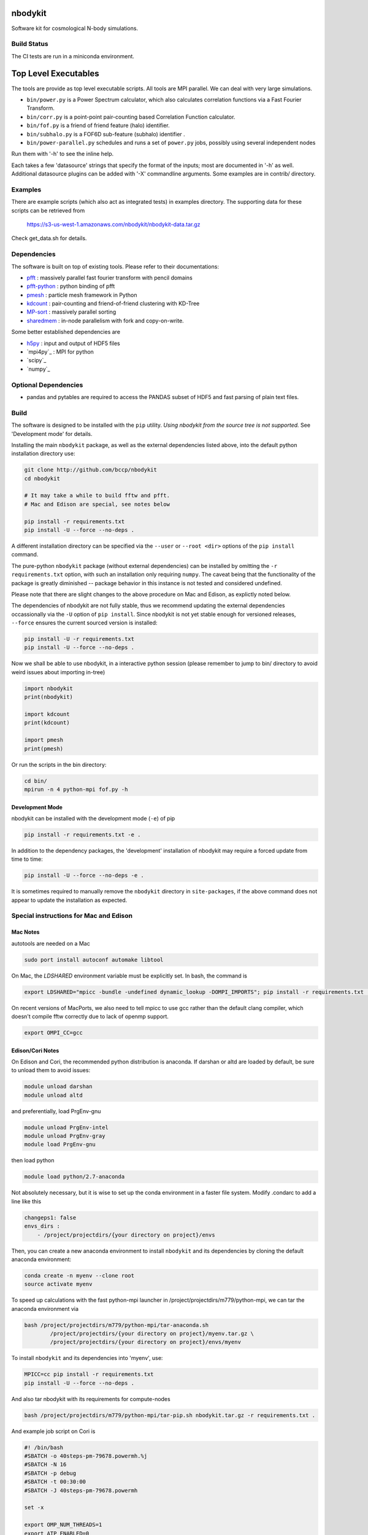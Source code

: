 nbodykit
========

Software kit for cosmological N-body simulations. 


Build Status
------------

The CI tests are run in a miniconda environment.

.. image:: https://api.travis-ci.org/bccp/nbodykit.svg
    :alt: Build Status
    :target: https://travis-ci.org/bccp/nbodykit/



Top Level Executables
=====================

The tools are provide as top level executable scripts. 
All tools are MPI parallel.  We can deal with very large simulations.

- ``bin/power.py`` is a Power Spectrum calculator, which also calculates correlation functions
  via a Fast Fourier Transform.

- ``bin/corr.py`` is a point-point pair-counting based Correlation Function calculator.

- ``bin/fof.py`` is a friend of friend feature (halo) identifier.

- ``bin/subhalo.py`` is a FOF6D sub-feature (subhalo) identifier .

- ``bin/power-parallel.py`` schedules and runs a set of ``power.py`` jobs, possibly using several independent nodes

Run them with '-h' to see the inline help.

Each takes a few 'datasource' strings that specify the format of the inputs; most are documented in '-h' as well.
Additional datasource plugins can be added with '-X' commandline arguments. Some examples are in contrib/ directory.

Examples
--------

There are example scripts (which also act as integrated tests) in examples directory.
The supporting data for these scripts can be retrieved from 

    https://s3-us-west-1.amazonaws.com/nbodykit/nbodykit-data.tar.gz

Check get_data.sh for details.

Dependencies
------------

.. _`pfft-python`: http://github.com/rainwoodman/pfft-python
.. _`pfft`: http://github.com/mpip/pfft
.. _`pmesh`: http://github.com/rainwoodman/pmesh
.. _`kdcount`: http://github.com/rainwoodman/kdcount
.. _`sharedmem`: http://github.com/rainwoodman/sharedmem
.. _`MP-sort`: http://github.com/rainwoodman/MP-sort
.. _`h5py`: http://github.com/h5py/h5py

The software is built on top of existing tools. Please refer to their
documentations:

- `pfft`_    : massively parallel fast fourier transform with pencil domains
- `pfft-python`_  : python binding of pfft
- `pmesh`_     :  particle mesh framework in Python
- `kdcount`_   : pair-counting and friend-of-friend clustering with KD-Tree
- `MP-sort`_   : massively parallel sorting 
- `sharedmem`_ : in-node parallelism with fork and copy-on-write.

Some better established dependencies are

- `h5py`_     : input and output of HDF5 files
- `mpi4py`_     : MPI for python
- `scipy`_     
- `numpy`_     

Optional Dependencies
---------------------

- pandas and pytables are required to access the PANDAS subset of HDF5 
  and fast parsing of plain text files.

Build
-----

The software is designed to be installed with the ``pip`` utility. 
*Using nbodykit from the source tree is not supported.* See 'Development mode' for
details.

Installing the main ``nbodykit`` package, as well as the external dependencies 
listed above, into the default python installation directory use:

.. code:: sh
   
    git clone http://github.com/bccp/nbodykit
    cd nbodykit

    # It may take a while to build fftw and pfft.
    # Mac and Edison are special, see notes below

    pip install -r requirements.txt
    pip install -U --force --no-deps .

A different installation directory can be specified via the ``--user`` or ``--root <dir>`` 
options of the ``pip install`` command. 

The pure-python ``nbodykit`` package (without external dependencies) can be installed by 
omitting the ``-r requirements.txt`` option, with such an installation only requiring ``numpy``. 
The caveat being that the functionality of the package is greatly diminished -- package behavior 
in this instance is not tested and considered undefined. 

Please note that there are slight changes to the above procedure on Mac and Edison, 
as explictly noted below.

The dependencies of nbodykit are not fully stable, thus we recommend updating
the external dependencies occassionally via the ``-U`` option of ``pip install``. Since nbodykit is
not yet stable enough for versioned releases, ``--force`` ensures the current sourced version is 
installed:

.. code:: sh

    pip install -U -r requirements.txt
    pip install -U --force --no-deps .

Now we shall be able to use nbodykit, in a interactive python session 
(please remember to jump to bin/ directory to avoid weird issues about importing in-tree)

.. code:: python

    import nbodykit
    print(nbodykit)

    import kdcount
    print(kdcount)

    import pmesh
    print(pmesh)

Or run the scripts in the bin directory:

.. code:: bash

    cd bin/
    mpirun -n 4 python-mpi fof.py -h


Development Mode
++++++++++++++++

nbodykit can be installed with the development mode (``-e``) of pip

.. code::

    pip install -r requirements.txt -e .

In addition to the dependency packages, the 'development' installation
of nbodykit may require a forced update from time to time:

.. code::

    pip install -U --force --no-deps -e .

It is sometimes required to manually remove the ``nbodykit`` directory in 
``site-packages``, if the above command does not appear to update the installation
as expected.


Special instructions for Mac and Edison
---------------------------------------

Mac Notes
+++++++++

autotools are needed on a Mac

.. code::

    sudo port install autoconf automake libtool
    
On Mac, the `LDSHARED` environment variable must be explicitly set. In bash, the command is

.. code::

    export LDSHARED="mpicc -bundle -undefined dynamic_lookup -DOMPI_IMPORTS"; pip install -r requirements.txt .
    
On recent versions of MacPorts, we also need to tell mpicc to use gcc rather than the default clang
compiler, which doesn't compile fftw correctly due to lack of openmp support.

.. code::
    
    export OMPI_CC=gcc
 
Edison/Cori Notes
++++++++++++

On Edison and Cori, the recommended python distribution is anaconda. 
If darshan or altd are loaded by default, be sure to unload them to avoid issues:

.. code::

    module unload darshan
    module unload altd

and preferentially, load PrgEnv-gnu

.. code::

    module unload PrgEnv-intel
    module unload PrgEnv-gray
    module load PrgEnv-gnu

then load python

.. code::

    module load python/2.7-anaconda

Not absolutely necessary, but it is wise to set up the conda environment in a faster file system.
Modify .condarc to add a line like this

.. code::

    changeps1: false
    envs_dirs :
        - /project/projectdirs/{your directory on project}/envs

Then, you can create a new anaconda environment to install ``nbodykit`` and 
its dependencies by cloning the default anaconda environment:

.. code::
    
    conda create -n myenv --clone root
    source activate myenv

To speed up calculations with the fast python-mpi launcher in
/project/projectdirs/m779/python-mpi, 
we can tar the anaconda environment via

.. code:: bash

    bash /project/projectdirs/m779/python-mpi/tar-anaconda.sh 
            /project/projectdirs/{your directory on project}/myenv.tar.gz \
            /project/projectdirs/{your directory on project}/envs/myenv

To install ``nbodykit`` and its dependencies into 'myenv', use:

.. code::
    
    MPICC=cc pip install -r requirements.txt
    pip install -U --force --no-deps .

And also tar nbodykit with its requirements for compute-nodes

.. code:: bash

    bash /project/projectdirs/m779/python-mpi/tar-pip.sh nbodykit.tar.gz -r requirements.txt .

And example job script on Cori is

.. code:: bash

    #! /bin/bash
    #SBATCH -o 40steps-pm-79678.powermh.%j
    #SBATCH -N 16
    #SBATCH -p debug
    #SBATCH -t 00:30:00
    #SBATCH -J 40steps-pm-79678.powermh

    set -x

    export OMP_NUM_THREADS=1
    export ATP_ENABLED=0
    source /project/projectdirs/m779/python-mpi/activate.sh /dev/shm/local "srun -n 512"

    bcast -v {your projectdir}/myenv.tar.gz
    bcast -v nbodykit.tar.gz

    srun -n 512 python-mpi \
    {your nbodykit dir}/bin/power.py \
    2d 2048 power2d_40steps-pm_mh14.00_1.0000.txt \
    TPMSnapshot:$SCRATCH/crosshalo/40steps-pm/snp00100_1.0000.bin:1380:-rsd=z \
    FOFGroups:fof00100_0.200_1.0000.hdf5:1380:2.4791e10:"-select=Rank < 79678":-rsd=z

